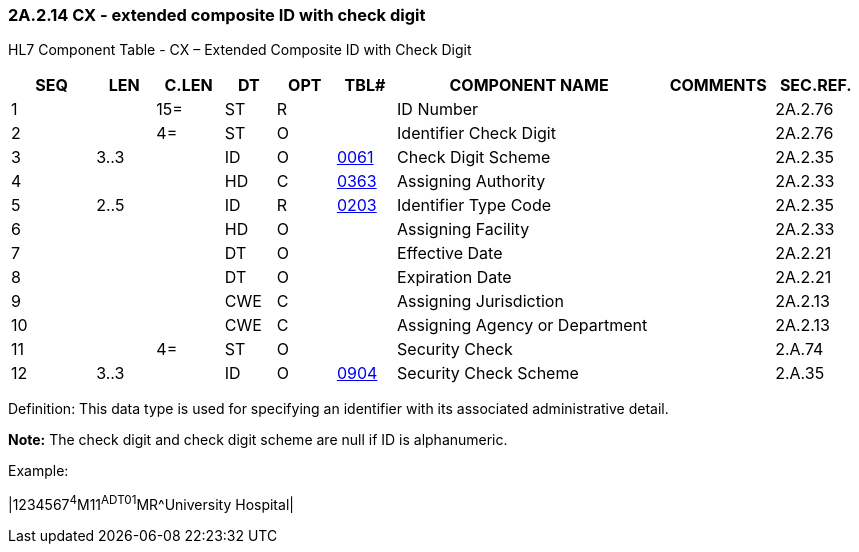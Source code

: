 === 2A.2.14 CX - extended composite ID with check digit

HL7 Component Table - CX – Extended Composite ID with Check Digit

[width="99%",cols="10%,7%,8%,6%,7%,7%,32%,13%,10%",options="header",]
|===
|SEQ |LEN |C.LEN |DT |OPT |TBL# |COMPONENT NAME |COMMENTS |SEC.REF.
|1 | |15= |ST |R | |ID Number | |2A.2.76
|2 | |4= |ST |O | |Identifier Check Digit | |2A.2.76
|3 |3..3 | |ID |O |file:///E:\V2\v2.9%20final%20Nov%20from%20Frank\V29_CH02C_Tables.docx#HL70061[0061] |Check Digit Scheme | |2A.2.35
|4 | | |HD |C |file:///E:\V2\v2.9%20final%20Nov%20from%20Frank\V29_CH02C_Tables.docx#HL70363[0363] |Assigning Authority | |2A.2.33
|5 |2..5 | |ID |R |file:///E:\V2\v2.9%20final%20Nov%20from%20Frank\V29_CH02C_Tables.docx#HL70203[0203] |Identifier Type Code | |2A.2.35
|6 | | |HD |O | |Assigning Facility | |2A.2.33
|7 | | |DT |O | |Effective Date | |2A.2.21
|8 | | |DT |O | |Expiration Date | |2A.2.21
|9 | | |CWE |C | |Assigning Jurisdiction | |2A.2.13
|10 | | |CWE |C | |Assigning Agency or Department | |2A.2.13
|11 | |4= |ST |O | |Security Check | |2.A.74
|12 |3..3 | |ID |O |file:///E:\V2\v2.9%20final%20Nov%20from%20Frank\V29_CH02C_Tables.docx#HL70904[0904] |Security Check Scheme | |2.A.35
|===

Definition: This data type is used for specifying an identifier with its associated administrative detail.

*Note:* The check digit and check digit scheme are null if ID is alphanumeric.

Example:

|1234567^4^M11^ADT01^MR^University Hospital|

